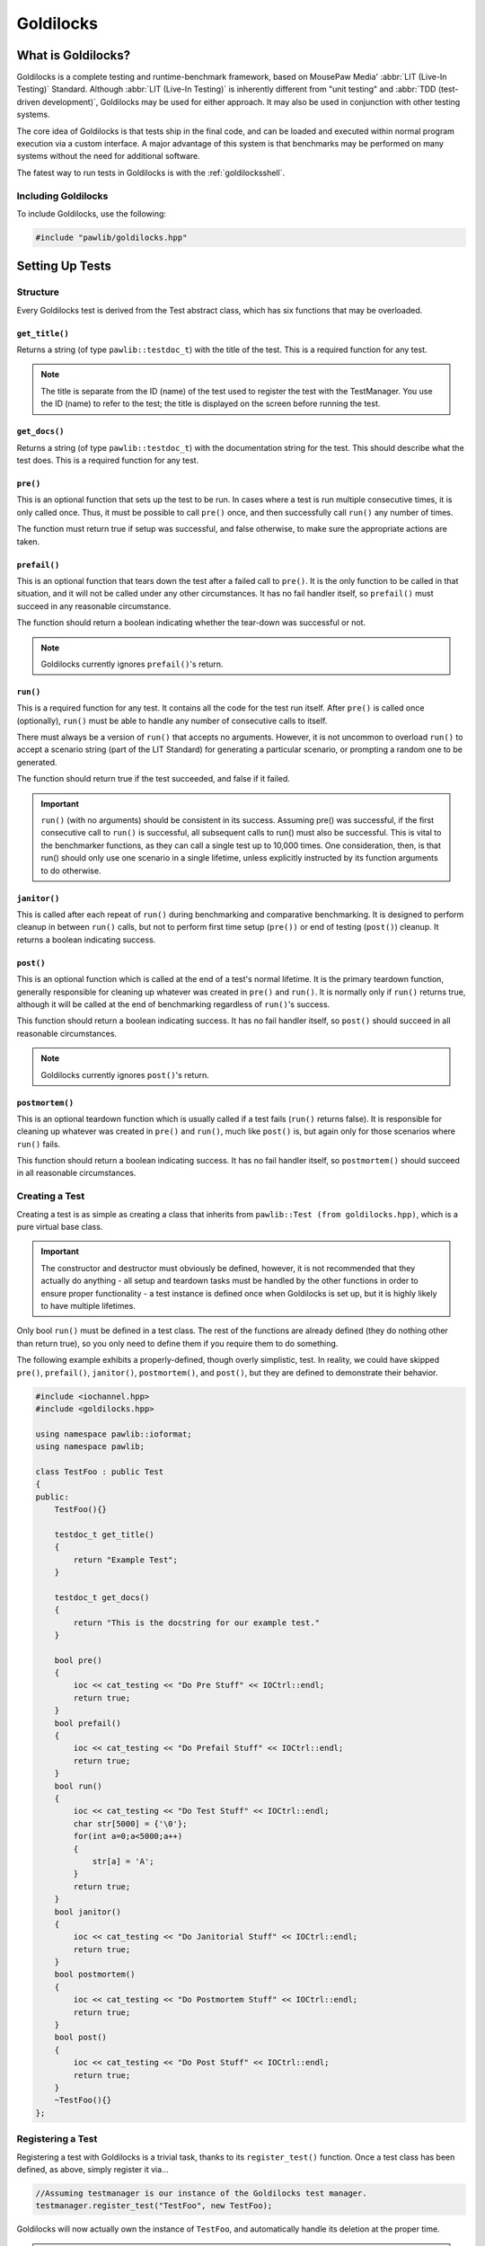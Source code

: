 Goldilocks
##################################################

..  index::
    single: test
    single: suite
    see: benchmark; test

What is Goldilocks?
==================================================

Goldilocks is a complete testing and runtime-benchmark framework,
based on MousePaw Media' :abbr:`LIT (Live-In Testing)` Standard. Although
:abbr:`LIT (Live-In Testing)` is inherently different from "unit testing" and
:abbr:`TDD (test-driven development)`, Goldilocks may be used for either
approach. It may also be used in conjunction with other testing systems.

The core idea of Goldilocks is that tests ship in the final code,
and can be loaded and executed within normal program execution via
a custom interface. A major advantage of this system is that benchmarks
may be performed on many systems without the need for additional
software.

The fatest way to run tests in Goldilocks is with the :ref:`goldilocksshell`.

Including Goldilocks
---------------------------------------

To include Goldilocks, use the following:

..  code-block:: c++

    #include "pawlib/goldilocks.hpp"

Setting Up Tests
==================================================

..  index::
    single: test; structure

Structure
---------------------------------------------------

Every Goldilocks test is derived from the Test abstract class, which has
six functions that may be overloaded.

..  index::
    single: test; get_title()

``get_title()``
^^^^^^^^^^^^^^^^^^^^^^^^^^^^^^^^^^^^^^^^^^^^^^^^^^^

Returns a string (of type ``pawlib::testdoc_t``) with the title of the test.
This is a required function for any test.

..  NOTE:: The title is separate from the ID (name) of the test used to
    register the test with the TestManager. You use the ID (name) to refer
    to the test; the title is displayed on the screen before running
    the test.

..  index::
    single: test; get_docs()

``get_docs()``
^^^^^^^^^^^^^^^^^^^^^^^^^^^^^^^^^^^^^^^^^^^^^^^^^^^

Returns a string (of type ``pawlib::testdoc_t``) with the documentation
string for the test. This should describe what the test does.
This is a required function for any test.

..  index::
    single: test; pre()

``pre()``
^^^^^^^^^^^^^^^^^^^^^^^^^^^^^^^^^^^^^^^^^^^^^^^^^^^

This is an optional function that sets up the test to be run. In cases where
a test is run multiple consecutive times, it is only called once. Thus, it
must be possible to call ``pre()`` once, and then successfully call ``run()``
any number of times.

The function must return true if setup was successful, and false otherwise,
to make sure the appropriate actions are taken.

``prefail()``
^^^^^^^^^^^^^^^^^^^^^^^^^^^^^^^^^^^^^^^^^^^^^^^^^^^

This is an optional function that tears down the test after a failed call to
``pre()``. It is the only function to be called in that situation, and it
will not be called under any other circumstances. It has no fail handler
itself, so ``prefail()`` must succeed in any reasonable circumstance.

The function should return a boolean indicating whether the tear-down was
successful or not.

..  NOTE:: Goldilocks currently ignores ``prefail()``'s return.

``run()``
^^^^^^^^^^^^^^^^^^^^^^^^^^^^^^^^^^^^^^^^^^^^^^^^^^^

This is a required function for any test. It contains all the code for
the test run itself. After ``pre()`` is called once (optionally), ``run()``
must be able to handle any number of consecutive calls to itself.

There must always be a version of ``run()`` that accepts no arguments.
However, it is not uncommon to overload ``run()`` to accept a scenario string
(part of the LIT Standard) for generating a particular scenario, or
prompting a random one to be generated.

The function should return true if the test succeeded, and false if it failed.

..  IMPORTANT:: ``run()`` (with no arguments) should be consistent in its
    success. Assuming pre() was successful, if the first consecutive call to
    ``run()`` is successful, all subsequent calls to run() must also be successful.
    This is vital to the benchmarker functions, as they can call a single test
    up to 10,000 times. One consideration, then, is that run() should only use
    one scenario in a single lifetime, unless explicitly instructed by its
    function arguments to do otherwise.

``janitor()``
^^^^^^^^^^^^^^^^^^^^^^^^^^^^^^^^^^^^^^^^^^^^^^^^^^^

This is called after each repeat of ``run()`` during benchmarking and
comparative benchmarking. It is designed to perform cleanup in between
``run()`` calls, but not to perform first time setup (``pre())`` or end of
testing (``post()``) cleanup. It returns a boolean indicating success.

``post()``
^^^^^^^^^^^^^^^^^^^^^^^^^^^^^^^^^^^^^^^^^^^^^^^^^^^

This is an optional function which is called at the end of a test's normal
lifetime. It is the primary teardown function, generally responsible for
cleaning up whatever was created in ``pre()`` and ``run()``. It is normally
only if ``run()`` returns true, although it will be called at the end of
benchmarking regardless of ``run()``'s success.

This function should return a boolean indicating success. It has no fail
handler itself, so ``post()`` should succeed in all reasonable circumstances.

..  NOTE:: Goldilocks currently ignores ``post()``'s return.

``postmortem()``
^^^^^^^^^^^^^^^^^^^^^^^^^^^^^^^^^^^^^^^^^^^^^^^^^^^

This is an optional teardown function which is usually called if a test fails
(``run()`` returns false). It is responsible for cleaning up whatever was
created in ``pre()`` and ``run()``, much like ``post()`` is, but again only
for those scenarios where ``run()`` fails.

This function should return a boolean indicating success. It has no fail
handler itself, so ``postmortem()`` should succeed in all reasonable
circumstances.

..  index::
    single: test; creating

Creating a Test
----------------------------------------------------

Creating a test is as simple as creating a class that inherits from
``pawlib::Test (from goldilocks.hpp)``, which is a pure virtual base class.

..  IMPORTANT:: The constructor and destructor must obviously be defined,
    however, it is not recommended that they actually do anything - all setup
    and teardown tasks must be handled by the other functions in order to
    ensure proper functionality - a test instance is defined once when
    Goldilocks is set up, but it is highly likely to have multiple lifetimes.

Only bool ``run()`` must be defined in a test class. The rest of the
functions are already defined (they do nothing other than return true),
so you only need to define them if you require them to do something.

The following example exhibits a properly-defined, though overly
simplistic, test. In reality, we could have skipped ``pre()``, ``prefail()``,
``janitor()``, ``postmortem()``, and ``post()``, but they are defined to
demonstrate their behavior.

..  code-block:: c++

    #include <iochannel.hpp>
    #include <goldilocks.hpp>

    using namespace pawlib::ioformat;
    using namespace pawlib;

    class TestFoo : public Test
    {
    public:
        TestFoo(){}

        testdoc_t get_title()
        {
            return "Example Test";
        }

        testdoc_t get_docs()
        {
            return "This is the docstring for our example test."
        }

        bool pre()
        {
            ioc << cat_testing << "Do Pre Stuff" << IOCtrl::endl;
            return true;
        }
        bool prefail()
        {
            ioc << cat_testing << "Do Prefail Stuff" << IOCtrl::endl;
            return true;
        }
        bool run()
        {
            ioc << cat_testing << "Do Test Stuff" << IOCtrl::endl;
            char str[5000] = {'\0'};
            for(int a=0;a<5000;a++)
            {
                str[a] = 'A';
            }
            return true;
        }
        bool janitor()
        {
            ioc << cat_testing << "Do Janitorial Stuff" << IOCtrl::endl;
            return true;
        }
        bool postmortem()
        {
            ioc << cat_testing << "Do Postmortem Stuff" << IOCtrl::endl;
            return true;
        }
        bool post()
        {
            ioc << cat_testing << "Do Post Stuff" << IOCtrl::endl;
            return true;
        }
        ~TestFoo(){}
    };

..  index::
    single: test; registering

Registering a Test
----------------------------------------------------

Registering a test with Goldilocks is a trivial task, thanks to its
``register_test()`` function. Once a test class has been defined, as above,
simply register it via...

.. code-block:: c++

    //Assuming testmanager is our instance of the Goldilocks test manager.
    testmanager.register_test("TestFoo", new TestFoo);

Goldilocks will now actually own the instance of ``TestFoo``, and automatically
handle its deletion at the proper time.

.. WARNING:: Goldilocks actually requires exclusive ownership of each test
    object registered to it - thus, you should always pass the new declaration
    as the second argument. If you create the object first, and then pass the
    pointer, you run a high risk of a segfault or other undefined behavior.

The test can now be called by name using Goldilocks' various functions. (See below.)

You can also optionally register a comparative test for benchmarking, which
will be run against the main test in the benchmarker.

.. code-block:: c++

    //Assuming testmanager is our instance of the Goldilocks test manager.
    testmanager.register_test("TestFoo", new TestFoo, new TestBar);

..  index::
    single: test; running

Running a Test
----------------------------------------------------

Once a test is registered with Goldilocks, running it is quite easy.

..  code-block:: c++

    //Run the test once.
    testmanager.run_test("TestFoo");

    //Benchmark TestFoo on 100 repetitions.
    testmanager.run_benchmark("TestFoo", 100);

    //Compare TestFoo and TestBar on 100 repetitions.
    testmanager.run_compare("TestFoo", "TestBar", 100);

.. _goldilocks_suites:

Setting Up Suites
=====================================================

A Suite is a collection of tests. In a typical use of Goldilocks, all tests
are organized into Suites.

In addition to allowing on-demand loading groups of tests, a Suite can be "batch
run", where all of its tests are run in succession. When one test fails, the
batch run halts and returns false.

..  index::
    single: suite; structure

Structure
-----------------------------------------------------

Every Goldilocks suite is derived from the ``TestSuite`` abstract class. This
only has two functions to overload, but both are required.

..  index::
    single: suite; get_title()

``get_title()``
^^^^^^^^^^^^^^^^^^^^^^^^^^^^^^^^^^^^^^^^^^^^^^^^^^^

Returns a string (of type ``pawlib::testsuitedoc_t``) with the title of the
suite. This is the a required function for any test.

..  NOTE:: The title is separate from the ID (name) of the test used to
    register the test with the TestManager. You use the ID (name) to refer
    to the test; the title is displayed on the screen before running
    the test.

..  _goldilocks_setupsuites_structure_loadtests:

``load_tests()``
^^^^^^^^^^^^^^^^^^^^^^^^^^^^^^^^^^^^^^^^^^^^^^^^^^^

This function specifies which tests belong to the suite.

``TestSuite`` provides a function ``register_test()`` which properly registers
each test with both the suite and the TestManager itself. For convenience, it
follows the same format as ``TestManager::register_test()``, with the exception
of an optional boolean argument for specifying a test which belongs to the
suite, but should not be part of the Suite's batch run.

One reason to exclude a test from the batch run for the Suite is if the test
is a stress test that takes a long time to run.

We can also register the comparative tests as an optional fourth argument.

Below is an example of a Suite's ``load_tests``.

..  code-block:: c++

    void TestSuite_MagicThing::load_tests()
    {
        /* Register this test with both the suite and the test manager.
         * Also register the comparative form. */
        register_test("t101", new MagicThing_Poof(), true, new OtherThing_Poof());

        register_test("t102", new MagicThing_Vanish());

        register_test("t103", new MagicThing_Levitate());

        register_test("t104", new MagicThing_Telepathy());

        /* This test will be loaded by the suite, but will be excluded
         * from the batch run. */
        register_test("t105", new MagicThing_SawInHalf(), true);
    }

We have registered five tests with this suite, not counting the comparative form
of the one. Upon loading the suite, all five tests will be loaded into the test
manager. However, if we were to batch run this suite, only four of those tests
(t101, t102, t103, and t104) would be run.

Registering a Suite
----------------------------------------------------

Registering a suite with Goldilocks is as easy as registering a test. Simply
use its ``register_suite()`` function. Once a suite class has been defined,
as above, it is registered with...

..  code-block:: c++

    //Assuming testmanager is our instance of the Goldilocks test manager.
    testmanager.register_suite("TestSuiteFoo", new TestSuiteFoo());

As with tests, Goldilocks owns the instance of ``TestSuiteFoo``, and
automatically handles its deletion at the proper time.

..  WARNING:: Goldilocks requires exclusive ownership of each suite
    object registered to it, the same as it does tests.

Loading a Suite
---------------------------------------------------------

One of the major advantages of using a suite is that you can load its tests
on demand. This is especially useful if you have hundreds or thousands of tests.

..  code-block:: c++

    //Load a particular suite.
    testmanager.load_suite("TestSuiteFoo");

Of course, sometimes you don't want to have to load each suite manually.
As a shortcut, you can just load all suites currently registered with the
test manager by calling...

..  code-block:: c++

    //Load a particular suite.
    testmanager.load_suite();

Running a Suite
-------------------------------------------------------------

You can start a batch run of all the suite's tests using...

..  code-block:: c++

    //Batch run all tests in a suite.
    testmanager.run_suite("TestSuiteFoo");

Interfacing Functions
=========================================================

Goldilocks provides a number of convenience functions to aid in creating an
interactive command-line interface for the system.

In most cases, you can probably just use the GoldilocksShell (see
`goldilocksshell`).

Functions
-----------------------------------------------------------

``list_suites()``
^^^^^^^^^^^^^^^^^^^^^^^^^^^^^^^^^^^^^^^^^^^^^^^^^^^^^^^^^^

You can display the names and titles of all the tests currently registered
in the test manager using...

..  code-block:: c++

    // List all registered suites with their names and titles.
    testmanager.list_suites();

    // List all registered suites with their name only (no title).
    testmanager.list_suites(false);

``list_tests()``
^^^^^^^^^^^^^^^^^^^^^^^^^^^^^^^^^^^^^^^^^^^^^^^^^^^^^^^^^^

You can display the names and titles of all the tests currently registered
(loaded) in the test manager using...

..  code-block:: c++

    // List all registered tests with their names and titles.
    testmanager.list_tests();

    // List all registered tests with their name only (no title).
    testmanager.list_tests(false);

If a test is loaded via a suite, it will not appear in this list until its
suite has actually been loaded during that session.

``i_load_suite()``
^^^^^^^^^^^^^^^^^^^^^^^^^^^^^^^^^^^^^^^^^^^^^^^^^^^^^^^^^^^^

Identical usage to ``load_suite()``, except it prompts the user for
confirmation before loading a suite.

``i_run_benchmark()``
^^^^^^^^^^^^^^^^^^^^^^^^^^^^^^^^^^^^^^^^^^^^^^^^^^^^^^^^^^^^

Identical usage to ``run_benchmark()``, except it prompts the user for
confirmation before running the benchmark.

``i_run_compare()``
^^^^^^^^^^^^^^^^^^^^^^^^^^^^^^^^^^^^^^^^^^^^^^^^^^^^^^^^^^^^

Identical usage to ``run_compare()``, except it prompts the user for
confirmation before running the compare.

``i_run_suite()``
^^^^^^^^^^^^^^^^^^^^^^^^^^^^^^^^^^^^^^^^^^^^^^^^^^^^^^^^^^^^

Identical usage to ``run_suite()``, except it prompts the user for
confirmation before running the suite.

``i_run_test()``
^^^^^^^^^^^^^^^^^^^^^^^^^^^^^^^^^^^^^^^^^^^^^^^^^^^^^^^^^^^^

Identical usage to ``run_test()``, except it prompts the user for
confirmation before running the test.

..  _goldilocks_benchmarker:

Benchmarker Output
===========================================================

The Goldilocks benchmarker outputs a *lot* of information.
This section describes how to read it.

Pass Types
--------------------------------

To account for the effects of cache warming, Goldilocks makes three passes,
each with a specific behavior:

* **Mama Bear** attempts to simulate a "cold cache," increasing the
  likelihood of cache misses. This is done by running tests A and B
  alternatingly.

* **Papa Bear** attempts to simulate a "hot cache," decreasing the
  likelihood of cache misses. This is done by running all repetitions of
  test A before running all repetitions of test B.

* **Baby Bear** attempts to simulate average (or "just right") cache
  warming effects, such as what might be seen in typical program
  executions. This is done by running eight repetitions of each test
  alternatingly - 8 As, 8 Bs, 8 As, etc.

After running all three passes, the benchmarker results are displayed.

Result Groups
-------------------------------

At the top of the results, we see the ``BASELINE MEASUREMENTS``. These
are based on measuring the actual measurement function of our
benchmarker.

These results are important, as this is an indicator of fluctuations in results
from external factors. If either of the :abbr:`RSD (Relative Standard Deviation)`
numbers are high (>10%), the results of the benchmarker may be thrown off.

Next, we see the individual results for each test beneath each pass type.
The verdict is displayed below both sets of results, indicating which test
was faster, and by how much. The verdict is ultimately the difference between
means, but if that difference is less than the standard deviation, it
will indicate that the tests are "roughly equal."

Statistical Data
---------------------------------

Let's break down the statistical data in our results.

Most lines show two sets of values, separated with a ``/`` character. The *left*
side is the **RAW** value, accounting for each measurement taken. The *right*
side is the **ADJUSTED** value, which is the value after outlier measurements
have been removed from the data.

The **MEAN (μ)** is the average number of CPU cycles for a single run of the
test.

The **MIN-MAX(RANGE)** shows the lowest and highest measurement in the set,
as well as the difference between the two (the range).

**OUTLIERS** shows how many values have been removed from the ADJUSTED set.
Outliers are determined mathematically, and removing them allows us to account
for external factors, such as other processes using the CPU during the
benchmark.

**SD (σ)** shows our standard deviation, which indicates how much fluctuation
occurs between results. By itself, the standard deviation is not usually
meaningful.

The **RSD**, or Relative Standard Deviation, is the percentage form of the
standard deviation. This is perhaps the most important statistic! The lower
the RSD, the more precise the benchmark results are. If the RSD is too high,
it will actually be flagged as red.

The statistical data above can provide a useful indicator of the reliability
of the benchmark results.

A high RSD may indicate that the results are "contaminated" by external factors.
It is often helpful to run the comparative benchmark multiple times, and taking
the pass with the lowest RSD.

However, higher RSDs may be the result of the tests themselves, as we'll see
in the following example.

Other warning signs that the results may be contaminated or inaccurate include:

* The presence of outliers in BASELINE.

* RSDs > 10% in BASELINE.

* Red-flagged RSDs (> 25%) (unless the test has a technical reason to fluctuate
  in CPU cycle measurements between tests).

* Significantly different verdicts between passes.

The precision and accuracy of the results may be further validated by
running the comparative benchmark multiple times, especially across computers,
and directly comparing the RSDs and verdict outcomes. While actual CPU cycle
measurements may vary greatly between similar systems, the relative outcomes
should remain fairly consistent on most systems with the same processor
architecture.

Statistical Data Example
^^^^^^^^^^^^^^^^^^^^^^^^^^^^^^

Let's look at the comparison between the "shift" (insert at beginning)
functionality of FlexArray and ``std::vector``. You can run this yourself
using the PawLIB tester, with the command ``benchmark P-tB1002``.

We always start by screening the baseline::

    BASELINE MEASUREMENTS
        MEAN (μ): 64 / 65
    	MIN-MAX(RANGE): 58-75(17) / 58-75(17)
    	OUTLIERS: 0 LOW, 0 HIGH
    	SD (σ): 5.47 / 5.38
    	RSD: 8% / 8%

We have no outliers and very low RSDs, so our results probably aren't
contaminated. Of course, benchmarking is unpredictable, and external factors
may change during the benchmarking itself. However, we have no reason here to
throw out the results.

Had we seen an RSD greater than 10% for either result, it would have
been wise to discard these results and rerun the benchmark altogether.

Now let's look at the first pass, MAMA BEAR, which is designed to demonstrate
the effects of cache misses::

    MAMA BEAR: [FlexArray: Shift 1000 Integers to Front (FlexArray)]
    	MEAN (μ): 414650 / 401451
    	MIN-MAX(RANGE): 262280-739036(476756) / 262280-323876(61596)
    	OUTLIERS: 0 LOW, 5 HIGH
    	SD (σ): 106700.22 / 76270.09
    	RSD: 25% / 18%

    MAMA BEAR: [FlexArray: Shift 1000 Integers to Front (std::vector)]
    	MEAN (μ): 904723 / 876586
    	MIN-MAX(RANGE): 664354-1537966(873612) / 664354-714892(50538)
    	OUTLIERS: 0 LOW, 5 HIGH
    	SD (σ): 232960.59 / 169329.87
    	RSD: 25% / 19%

Unsurprisingly, both results show some high outliers. The RSDs are roughly
equal, however, so this is probably the result of those cache misses
or other related factors.

..  WARNING:: How the two tests are structured matters! We are very careful
    to ensure both tests have the same structure and implementation, so the
    only difference between the two is the functions or algorithms we are
    directly comparing.

Looking at the result::

    MAMA BEAR: VERDICT
    	     RAW: [FlexArray: Shift 1000 Integers to Front (FlexArray)] faster by approx. 490073 cycles.
    	ADJUSTED: [FlexArray: Shift 1000 Integers to Front (FlexArray)] faster by approx. 398864.90807662549195 cycles.

FlexArray wins that round.

Now let's look at PAPA BEAR, which attempts to demonstrate cache warming::

    PAPA BEAR: TEST [FlexArray: Shift 1000 Integers to Front (FlexArray)]
    	MEAN (μ): 321917 / 325168
    	MIN-MAX(RANGE): 305608-310824(5216) / 305608-310824(5216)
    	OUTLIERS: 0 LOW, 0 HIGH
    	SD (σ): 28252.27 / 28548.56
    	RSD: 8% / 8%

    PAPA BEAR: TEST [FlexArray: Shift 1000 Integers to Front (std::vector)]
    	MEAN (μ): 654278 / 659817
    	MIN-MAX(RANGE): 608020-765749(157729) / 608020-685548(77528)
    	OUTLIERS: 0 LOW, 1 HIGH
    	SD (σ): 53785.7 / 53494.46
    	RSD: 8% / 8%

Unlike MAMA BEAR, these results have much lower RSDs - in fact, they are
equal to the BENCHMARK RSDs (the ideal scenario) - and only one outlier
between the two. This further lends itself to our theory that the higher
RSDs in MAMA BEAR are the result of cache misses.

FlexArray wins this as well, albeit by a somewhat narrower margin::

    PAPA BEAR: VERDICT
    	     RAW: [FlexArray: Shift 1000 Integers to Front (FlexArray)] faster by approx. 332361 cycles.
    	ADJUSTED: [FlexArray: Shift 1000 Integers to Front (FlexArray)] faster by approx. 306100.43052620673552 cycles.

Finally, we look at BABY BEAR, which is intended to be the most similar to
typical use scenarios::

    BABY BEAR: TEST [FlexArray: Shift 1000 Integers to Front (FlexArray)]
    	MEAN (μ): 317852 / 321814
    	MIN-MAX(RANGE): 247433-323226(75793) / 306612-323226(16614)
    	OUTLIERS: 1 LOW, 0 HIGH
    	SD (σ): 33872.37 / 33610.86
    	RSD: 10% / 10%

    BABY BEAR: TEST [FlexArray: Shift 1000 Integers to Front (std::vector)]
    	MEAN (μ): 648568 / 652663
    	MIN-MAX(RANGE): 537774-780641(242867) / 537774-755231(217457)
    	OUTLIERS: 0 LOW, 2 HIGH
    	SD (σ): 60925.17 / 58541.29
    	RSD: 9% / 8%

Our RSDs are slightly higher than with PAPA BEAR, but we still see relatively
few outliers (a total of 3).

The BABY BEAR verdict indicates that FlexArray is the fastest, even in this
scenario::

    BABY BEAR: VERDICT
    	     RAW: [FlexArray: Shift 1000 Integers to Front (FlexArray)] faster by approx. 330716 cycles.
    	ADJUSTED: [FlexArray: Shift 1000 Integers to Front (FlexArray)] faster by approx. 297238.13385525450576 cycles.

